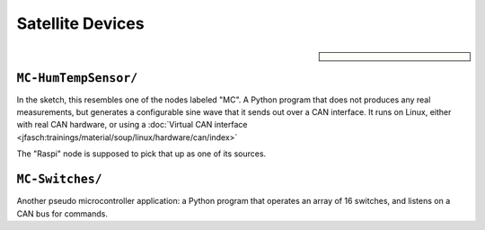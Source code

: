 Satellite Devices
=================

.. sidebar::

   .. image:: /Egon-Sketch.jpg

``MC-HumTempSensor/``
---------------------

In the sketch, this resembles one of the nodes labeled "MC". A Python
program that does not produces any real measurements, but generates a
configurable sine wave that it sends out over a CAN interface. It runs
on Linux, either with real CAN hardware, or using a :doc:`Virtual CAN
interface <jfasch:trainings/material/soup/linux/hardware/can/index>`

The "Raspi" node is supposed to pick that up as one of its sources.

``MC-Switches/``
----------------

Another pseudo microcontroller application: a Python program that
operates an array of 16 switches, and listens on a CAN bus for
commands.
